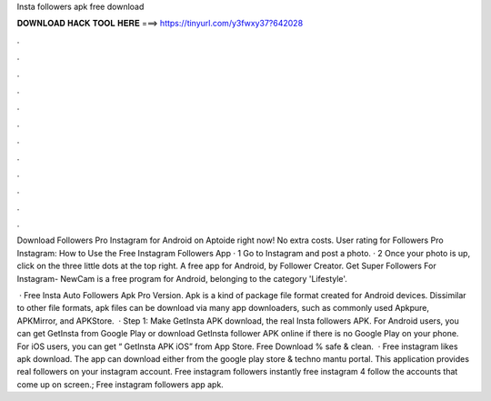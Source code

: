 Insta followers apk free download



𝐃𝐎𝐖𝐍𝐋𝐎𝐀𝐃 𝐇𝐀𝐂𝐊 𝐓𝐎𝐎𝐋 𝐇𝐄𝐑𝐄 ===> https://tinyurl.com/y3fwxy37?642028



.



.



.



.



.



.



.



.



.



.



.



.

Download Followers Pro Instagram for Android on Aptoide right now! No extra costs. User rating for Followers Pro Instagram:  How to Use the Free Instagram Followers App · 1 Go to Instagram and post a photo. · 2 Once your photo is up, click on the three little dots at the top right. A free app for Android, by Follower Creator. Get Super Followers For Instagram- NewCam is a free program for Android, belonging to the category 'Lifestyle'.

 · Free Insta Auto Followers Apk Pro Version. Apk is a kind of package file format created for Android devices. Dissimilar to other file formats, apk files can be download via many app downloaders, such as commonly used Apkpure, APKMirror, and APKStore.  · Step 1: Make GetInsta APK download, the real Insta followers APK. For Android users, you can get GetInsta from Google Play or download GetInsta follower APK online if there is no Google Play on your phone. For iOS users, you can get “ GetInsta APK iOS” from App Store. Free Download % safe & clean.  · Free instagram likes apk download. The app can download either from the google play store & techno mantu portal. This application provides real followers on your instagram account. Free instagram followers instantly free instagram 4 follow the accounts that come up on screen.; Free instagram followers app apk.
